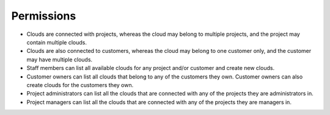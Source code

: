 

Permissions
-----------

- Clouds are connected with projects, whereas the cloud may belong to multiple projects, and the project may contain multiple clouds.

- Clouds are also connected to customers, whereas the cloud may belong to one customer only, and the customer may have multiple clouds.

- Staff members can list all available clouds for any project and/or customer and create new clouds.

- Customer owners can list all clouds that belong to any of the customers they own. Customer owners can also create clouds for the customers they own.

- Project administrators can list all the clouds that are connected with any of the projects they are administrators in.
- Project managers can list all the clouds that are connected with any of the projects they are managers in.
